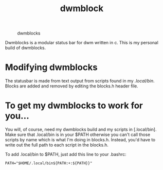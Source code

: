 #+TITLE: dwmblock

#+ About Dwmblocks
#+CAPTION: dwmblocks
#+ATTR_HTML: :alt dwmblocks :title dwmblocks :align left
[[https://gitlab.com/dwt1/dotfiles/raw/master/.screenshots/dotfiles05-thumb.png]]

Dwmblocks is a modular status bar for dwm written in c.  This is my personal build of dwmblocks.

* Modifying dwmblocks
The statusbar is made from text output from scripts found in my [[.local/bin]].  Blocks are added and removed by editing the blocks.h header file.

* To get my dwmblocks to work for you...
You will, of course, need my dwmblocks build and my scripts in [.local/bin].  
Make sure that .local/bin is in your $PATH otherwise you can't call those scripts by name which is what I'm doing in blocks.h.  
Instead, you'd have to write out the full path to each script in the blocks.h.

To add .local/bin to $PATH, just add this line to your .bashrc:

#+begin_example
PATH="$HOME/.local/bin${PATH:+:${PATH}}"
#+end_example
